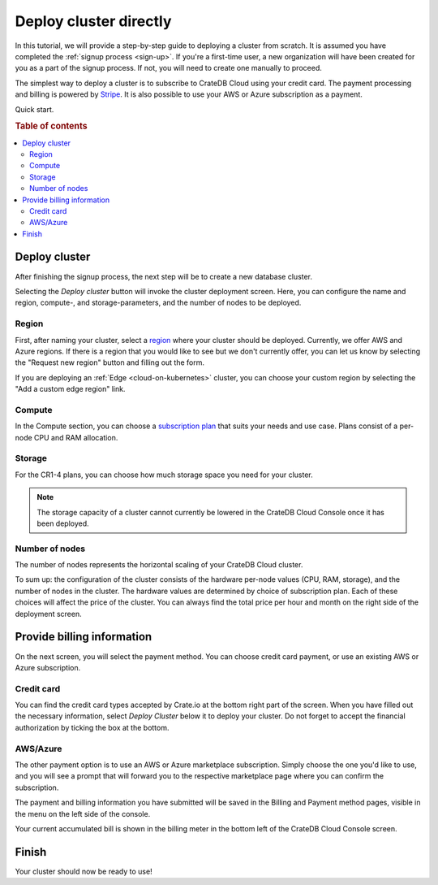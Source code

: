 .. _cluster-deployment-stripe:

=======================
Deploy cluster directly
=======================

In this tutorial, we will provide a step-by-step guide to deploying a cluster
from scratch. It is assumed you have completed the
:ref:`signup process <sign-up>`. If you're a first-time user, a new 
organization will have been created for you as a part of the signup process.
If not, you will need to create one manually to proceed.

The simplest way to deploy a cluster is to subscribe to CrateDB Cloud using your
credit card. The payment processing and billing is powered
by `Stripe`_. It is also possible to use your AWS or Azure subscription as a
payment.

Quick start.

.. card:: :octicon:`table;2em` CrateDB Cloud Console
    :link: https://console.cratedb.cloud/
    :link-type: url

    Directly navigate to the CrateDB Cloud Console.
    https://console.cratedb.cloud/


.. rubric:: Table of contents

.. contents::
   :local:

Deploy cluster
==============

After finishing the signup process, the next step will be to create
a new database cluster.

.. image:: https://github.com/crate/crate-docs-theme/assets/453543/d5ba8bce-661e-4c78-80ea-003fbfba88f4
    :alt: CrateDB Cloud: Deploy new cluster
    :width: 480px
    :target: https://console.cratedb.cloud/

Selecting the *Deploy cluster* button will invoke the cluster deployment screen.
Here, you can configure the name and region, compute-, and storage-parameters, and
the number of nodes to be deployed.

.. image:: ../../_assets/img/deployment-config.png
    :alt: CrateDB Cloud Console Deployment Configuration

Region
------

First, after naming your cluster, select a `region`_ where your cluster should
be deployed. Currently, we offer AWS and Azure regions. If there is a region 
that you would like to see but we don't currently offer, you can let us know 
by selecting the "Request new region" button and filling out the form.

.. image:: ../../_assets/img/deployment-region-request.png
   :alt: CrateDB Cloud Console Deployment New Region Request

If you are deploying an :ref:`Edge <cloud-on-kubernetes>` cluster, you can
choose your custom region by selecting the "Add a custom edge region" link.

Compute
-------

In the Compute section, you can choose a `subscription plan`_ that suits
your needs and use case. Plans consist of a per-node CPU and RAM allocation.

Storage
-------

For the CR1-4 plans, you can choose how much storage space you need for
your cluster.

.. NOTE::
    The storage capacity of a cluster cannot currently be lowered in the
    CrateDB Cloud Console once it has been deployed.

Number of nodes
---------------

The number of nodes represents the horizontal scaling of your CrateDB Cloud
cluster.

To sum up: the configuration of the cluster consists of the hardware per-node
values (CPU, RAM, storage), and the number of nodes in the cluster.
The hardware values are determined by choice of subscription plan. Each of
these choices will affect the price of the cluster. You can always find the
total price per hour and month on the right side of the deployment screen.

Provide billing information
===========================

On the next screen, you will select the payment method. You can choose
credit card payment, or use an existing AWS or Azure subscription.

.. image:: ../../_assets/img/payment-method.png
   :alt: Payment method screen

Credit card
-----------

You can find the credit card types accepted by Crate.io at the bottom right part
of the screen. When you have filled out the necessary information, select *Deploy
Cluster* below it to deploy your cluster. Do not forget to accept the financial
authorization by ticking the box at the bottom.

.. image:: ../../_assets/img/stripe-billing.png
   :alt: Billing information screen

AWS/Azure
---------

The other payment option is to use an AWS or Azure marketplace subscription.
Simply choose the one you'd like to use, and you will see a prompt that
will forward you to the respective marketplace page where you can confirm the
subscription.

.. image:: ../../_assets/img/payment-method-marketplaces.png
   :alt: Billing information screen


The payment and billing information you have submitted will be saved in the
Billing and Payment method pages, visible in the menu on the left side of the
console.

Your current accumulated bill is shown in the billing meter in the bottom left
of the CrateDB Cloud Console screen.

Finish
======

Your cluster should now be ready to use!

.. _Admin UI: https://crate.io/docs/crate/admin-ui/en/latest/console.html
.. _Cloud Console: https://console.cratedb.cloud/
.. _region: https://crate.io/docs/cloud/reference/en/latest/glossary.html#region
.. _Stripe: https://stripe.com
.. _subscription plan: https://cratedb.com/docs/cloud/en/latest/reference/services.html#